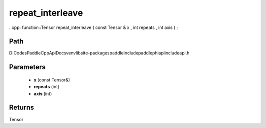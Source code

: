 .. _en_api_paddle_experimental_repeat_interleave:

repeat_interleave
-------------------------------

..cpp: function::Tensor repeat_interleave ( const Tensor & x , int repeats , int axis ) ;


Path
:::::::::::::::::::::
D:\Codes\PaddleCppApiDocs\venv\lib\site-packages\paddle\include\paddle\phi\api\include\api.h

Parameters
:::::::::::::::::::::
	- **x** (const Tensor&)
	- **repeats** (int)
	- **axis** (int)

Returns
:::::::::::::::::::::
Tensor
